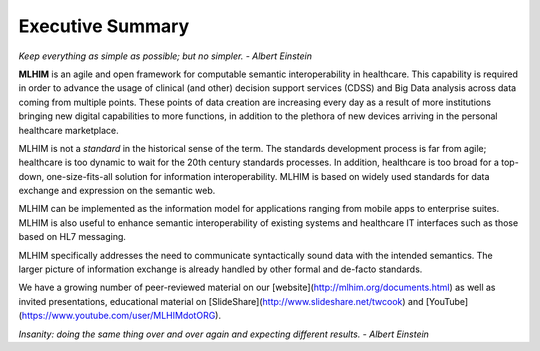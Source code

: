 Executive Summary
=================

*Keep everything as simple as possible; but no simpler. - Albert Einstein*

**MLHIM** is an agile and open framework for computable semantic interoperability in healthcare. This capability is required in order to advance the usage of clinical (and other) decision support services (CDSS) and Big Data analysis across data coming from multiple points.  These points of data creation are increasing every day as a result of more institutions bringing new digital capabilities to more functions, in addition to the plethora of new devices arriving in the personal healthcare marketplace. 

MLHIM is not a *standard* in the historical sense of the term. The standards development process is far from agile; healthcare is too dynamic to wait for the 20th century
standards processes. In addition, healthcare is too broad for a top-down, one-size-fits-all solution for information interoperability. MLHIM is based on widely used standards for data
exchange and expression on the semantic web. 

MLHIM can be implemented as the information model for applications ranging from mobile apps to enterprise suites. MLHIM is also useful to enhance semantic interoperability of existing systems and healthcare IT interfaces such as those based on HL7 messaging.

MLHIM specifically addresses the need to communicate syntactically sound data with the intended semantics. The larger picture of information exchange is already handled by other formal and de-facto standards.

We have a growing number of peer-reviewed material on our [website](http://mlhim.org/documents.html) as well as invited presentations, educational material on [SlideShare](http://www.slideshare.net/twcook) and [YouTube](https://www.youtube.com/user/MLHIMdotORG).  

*Insanity: doing the same thing over and over again and expecting different results. - Albert Einstein*
